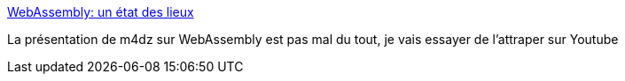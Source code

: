 :jbake-type: post
:jbake-status: published
:jbake-title: WebAssembly: un état des lieux
:jbake-tags: wasm,présentation,javascript,rust,_mois_févr.,_année_2019
:jbake-date: 2019-02-13
:jbake-depth: ../
:jbake-uri: shaarli/1550044888000.adoc
:jbake-source: https://nicolas-delsaux.hd.free.fr/Shaarli?searchterm=https%3A%2F%2Fpreview.talks.m4dz.net%2Fa-state-of-webassembly%2Ffr%2F%23%2F&searchtags=wasm+pr%C3%A9sentation+javascript+rust+_mois_f%C3%A9vr.+_ann%C3%A9e_2019
:jbake-style: shaarli

https://preview.talks.m4dz.net/a-state-of-webassembly/fr/#/[WebAssembly: un état des lieux]

La présentation de m4dz sur WebAssembly est pas mal du tout, je vais essayer de l'attraper sur Youtube
